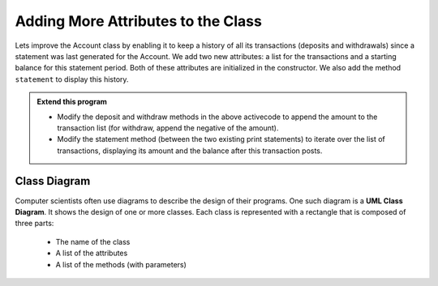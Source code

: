 ..  Copyright (C)  Brad Miller, David Ranum, Jeffrey Elkner, Peter Wentworth, Allen B. Downey, Chris
    Meyers, and Dario Mitchell.  Permission is granted to copy, distribute
    and/or modify this document under the terms of the GNU Free Documentation
    License, Version 1.3 or any later version published by the Free Software
    Foundation; with Invariant Sections being Forward, Prefaces, and
    Contributor List, no Front-Cover Texts, and no Back-Cover Texts.  A copy of
    the license is included in the section entitled "GNU Free Documentation
    License".


Adding More Attributes to the Class
-----------------------------------

Lets improve the Account class by enabling it to keep a history of all its transactions (deposits and withdrawals) since a statement was last generated for the Account. We add two new attributes: a list for the transactions and a starting balance for this statement period. Both of these attributes are initialized in the constructor. We also add the method ``statement`` to display this history.

.. activecode:: c1k
    
    class Account:
        '''Account class for representing and manipulating bank accounts'''
        
        def __init__(self):
            '''Create a new account with zero balance'''
            self.__balance = 0.00
            self.__transactions = []
            self.__start = 0.00

        def getBalance(self):
            return self.__balance

        def deposit(self, amount):
            '''increase balance by a positive amount'''
            if amount >= 0:
                self.__balance += amount

        def withdraw(self, amount):
            '''reduce balance by amount but do not an allow overdraft'''
            if self.__balance >= amount:
                self.__balance -= amount

        def __str__(self):
            return "${:,.2f}".format(self.__balance)

        def statement(self):
            '''list the transactions with the running balance'''
            bal = self.__start
            print('starting balance ${:>8,.2f}'.format(bal))
            
            print('ending balance   ${:>8,.2f}'.format(self.__balance))

    p = Account()
    p.deposit(150)
    p.withdraw(30)
    p.withdraw(20)
    p.statement()
          

.. admonition:: Extend this program

   * Modify the deposit and withdraw methods in the above activecode to append the amount to the 
     transaction list (for withdraw, append the negative of the amount).

   * Modify the statement method (between the two existing print statements) to iterate over the 
     list of transactions, displaying its amount and the balance after this transaction posts.

.. index:: class diagram

Class Diagram
~~~~~~~~~~~~~

Computer scientists often use diagrams to describe the design of their programs. One such diagram is a **UML Class Diagram**. It shows the design of one or more classes. Each class is represented with a rectangle that is composed of three parts:

   * The name of the class

   * A list of the attributes

   * A list of the methods (with parameters)

.. image:: Figures/class1.PNG
